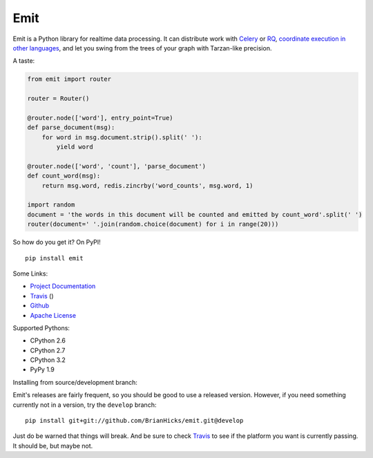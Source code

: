 Emit
====

Emit is a Python library for realtime data processing. It can distribute work
with `Celery
<https://emit.readthedocs.org/en/latest/distributing-work/celery.html>`_ or `RQ
<https://emit.readthedocs.org/en/latest/distributing-work/rq.html>`_,
`coordinate execution in other languages
<https://emit.readthedocs.org/en/latest/multilang.html>`_, and let you swing
from the trees of your graph with Tarzan-like precision.

A taste:

.. code:: python

    from emit import router

    router = Router()

    @router.node(['word'], entry_point=True)
    def parse_document(msg):
        for word in msg.document.strip().split(' '):
            yield word

    @router.node(['word', 'count'], 'parse_document')
    def count_word(msg):
        return msg.word, redis.zincrby('word_counts', msg.word, 1)

    import random
    document = 'the words in this document will be counted and emitted by count_word'.split(' ')
    router(document=' '.join(random.choice(document) for i in range(20)))

So how do you get it? On PyPI!

::

    pip install emit

Some Links:

-  `Project Documentation <http://emit.readthedocs.org/en/latest/>`__
-  `Travis <https://travis-ci.org/BrianHicks/emit>`__ (|Build Status|)
-  `Github <https://github.com/BrianHicks/emit>`__
-  `Apache
   License <https://github.com/BrianHicks/emit/blob/master/LICENSE.md>`__

Supported Pythons:

-  CPython 2.6
-  CPython 2.7
-  CPython 3.2
-  PyPy 1.9

.. |Build Status| image:: https://travis-ci.org/BrianHicks/emit.png?branch=master
   :target: https://travis-ci.org/BrianHicks/emit

Installing from source/development branch:

Emit's releases are fairly frequent, so you should be good to use a released
version. However, if you need something currently not in a version, try the
``develop`` branch::

    pip install git+git://github.com/BrianHicks/emit.git@develop

Just do be warned that things will break. And be sure to check `Travis
<https://travis-ci.org/BrianHicks/emit>`__ to see if the platform you want is
currently passing. It should be, but maybe not.
